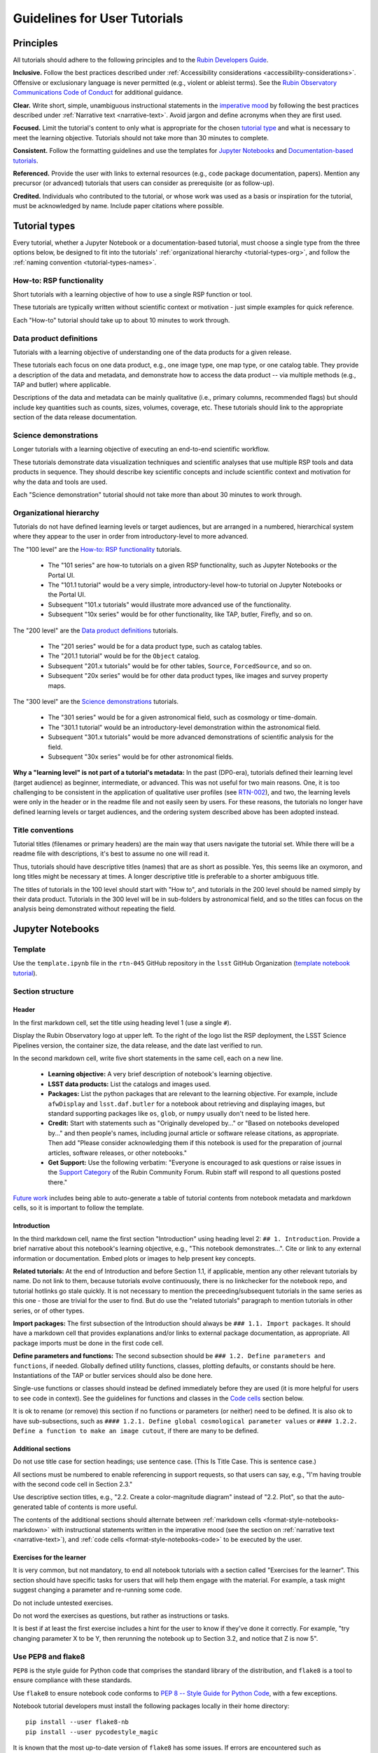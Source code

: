 #############################
Guidelines for User Tutorials
#############################

.. abstract::

   This document defines the guidelines, principles, and formats for user-facing tutorials that demonstrate how to use
   the Rubin Science Platform (RSP) to analyze data from the Legacy Survey of Space and Time (LSST).
   All Rubin staff and the broader science community should use these guidelines when contributing to
   the sets of Jupyter Notebook or documentation-based tutorials maintained by the Rubin Community Science team (CST).


.. Metadata such as the title, authors, and description are set in metadata.yaml

.. TODO: Delete the note below before merging new content to the main branch.

.. Make in-text citations with: :cite:`bibkey`.
.. Uncomment to use citations
.. .. rubric:: References
..
.. .. bibliography:: local.bib lsstbib/books.bib lsstbib/lsst.bib lsstbib/lsst-dm.bib lsstbib/refs.bib lsstbib/refs_ads.bib
..    :style: lsst_aa


.. _pedagogical-principles:

Principles
==========

All tutorials should adhere to the following principles and to the `Rubin Developers Guide <https://developer.lsst.io/>`__.

**Inclusive.**
Follow the best practices described under :ref:`Accessibility considerations <accessibility-considerations>`.
Offensive or exclusionary language is never permitted (e.g., violent or ableist terms).
See the `Rubin Observatory Communications Code of Conduct <https://docushare.lsstcorp.org/docushare/dsweb/Get/Document-24920/>`_ for additional guidance.

**Clear.**
Write short, simple, unambiguous instructional statements in the `imperative mood <https://en.wikipedia.org/wiki/Imperative_mood>`_
by following the best practices described under :ref:`Narrative text <narrative-text>`.
Avoid jargon and define acronyms when they are first used.

**Focused.**
Limit the tutorial's content to only what is appropriate for the chosen `tutorial type <tutorial-types>`_ and what is necessary to meet the learning objective.
Tutorials should not take more than 30 minutes to complete.

**Consistent.**
Follow the formatting guidelines and use the templates for `Jupyter Notebooks`_ and `Documentation-based tutorials`_.

**Referenced.**
Provide the user with links to external resources (e.g., code package documentation, papers).
Mention any precursor (or advanced) tutorials that users can consider as prerequisite (or as follow-up).

**Credited.**
Individuals who contributed to the tutorial, or whose work was used as a basis or inspiration for the tutorial, must be acknowledged by name.
Include paper citations where possible.


.. _tutorial-types:

Tutorial types
==============

Every tutorial, whether a Jupyter Notebook or a documentation-based tutorial,
must choose a single type from the three options below,
be designed to fit into the tutorials' :ref:`organizational hierarchy <tutorial-types-org>`,
and follow the :ref:`naming convention <tutorial-types-names>`.


.. _tutorial-types-howto:

How-to: RSP functionality
-------------------------

Short tutorials with a learning objective of how to use a single RSP function or tool.

These tutorials are typically written without scientific context or motivation - just simple examples for quick reference.

Each "How-to" tutorial should take up to about 10 minutes to work through.


.. _tutorial-types-prod:

Data product definitions
------------------------

Tutorials with a learning objective of understanding one of the data products for a given release.

These tutorials each focus on one data product, e.g., one image type, one map type, or one catalog table.
They provide a description of the data and metadata, and demonstrate how to access the data product -- via multiple methods (e.g., TAP and butler) where applicable.

Descriptions of the data and metadata can be mainly qualitative (i.e., primary columns, recommended flags) but should include key quantities such as counts, sizes, volumes, coverage, etc.
These tutorials should link to the appropriate section of the data release documentation.


.. _tutorial-types-sci:

Science demonstrations
----------------------

Longer tutorials with a learning objective of executing an end-to-end scientific workflow.

These tutorials demonstrate data visualization techniques and scientific analyses that use multiple RSP tools and data products in sequence.
They should describe key scientific concepts and include scientific context and motivation for why the data and tools are used.

Each "Science demonstration" tutorial should not take more than about 30 minutes to work through.


.. _tutorial-types-org:

Organizational hierarchy
------------------------

Tutorials do not have defined learning levels or target audiences, but are arranged in a numbered, hierarchical system
where they appear to the user in order from introductory-level to more advanced.

The "100 level" are the `How-to: RSP functionality`_ tutorials.

 * The "101 series" are how-to tutorials on a given RSP functionality, such as Jupyter Notebooks or the Portal UI.
 * The "101.1 tutorial" would be a very simple, introductory-level how-to tutorial on Jupyter Notebooks or the Portal UI.
 * Subsequent "101.x tutorials" would illustrate more advanced use of the functionality.
 * Subsequent "10x series" would be for other functionality, like TAP, butler, Firefly, and so on.

The "200 level" are the `Data product definitions`_ tutorials.

 * The "201 series" would be for a data product type, such as catalog tables. 
 * The "201.1 tutorial" would be for the ``Object`` catalog.
 * Subsequent "201.x tutorials" would be for other tables, ``Source``, ``ForcedSource``, and so on.
 * Subsequent "20x series" would be for other data product types, like images and survey property maps.

The "300 level" are the `Science demonstrations`_ tutorials.

 * The "301 series" would be for a given astronomical field, such as cosmology or time-domain.
 * The "301.1 tutorial" would be an introductory-level demonstration within the astronomical field.
 * Subsequent "301.x tutorials" would be more advanced demonstrations of scientific analysis for the field.
 * Subsequent "30x series" would be for other astronomical fields.

**Why a "learning level" is not part of a tutorial's metadata:**
In the past (DP0-era), tutorials defined their learning level (target audience) as beginner, intermediate, or advanced.
This was not useful for two main reasons.
One, it is too challenging to be consistent in the application of qualitative user profiles (see `RTN-002 <https://rtn-002.lsst.io/>`_),
and two, the learning levels were only in the header or in the readme file and not easily seen by users.
For these reasons, the tutorials no longer have defined learning levels or target audiences,
and the ordering system described above has been adopted instead.


.. _tutorial-types-names:

Title conventions
-----------------

Tutorial titles (filenames or primary headers) are the main way that users navigate the tutorial set.
While there will be a readme file with descriptions, it's best to assume no one will read it.

Thus, tutorials should have descriptive titles (names) that are as short as possible.
Yes, this seems like an oxymoron, and long titles might be necessary at times.
A longer descriptive title is preferable to a shorter ambiguous title.

The titles of tutorials in the 100 level should start with "How to", and
tutorials in the 200 level should be named simply by their data product.
Tutorials in the 300 level will be in sub-folders by astronomical field,
and so the titles can focus on the analysis being demonstrated without
repeating the field.



.. _format-style-notebooks:

Jupyter Notebooks
=================


.. _format-style-notebooks-template:

Template
--------

Use the ``template.ipynb`` file in the ``rtn-045`` GitHub repository in the ``lsst`` GitHub Organization (`template notebook tutorial <https://github.com/lsst/rtn-045/blob/main/_static/template.ipynb>`_).


.. _format-style-notebooks-sections:

Section structure
-----------------

.. _format-style-notebooks-sections-header:

Header
^^^^^^

In the first markdown cell, set the title using heading level 1 (use a single ``#``).

Display the Rubin Observatory logo at upper left.
To the right of the logo list the RSP deployment,
the LSST Science Pipelines version,
the container size, the data release,
and the date last verified to run.

In the second markdown cell, write five short statements in the same cell, each on a new line.

 * **Learning objective:** A very brief description of notebook's learning objective.
 * **LSST data products:** List the catalogs and images used.
 * **Packages:** List the python packages that are relevant to the learning objective. For example, include ``afwDisplay`` and ``lsst.daf.butler`` for a notebook about retrieving and displaying images, but standard supporting packages like ``os``, ``glob``, or ``numpy`` usually don't need to be listed here.
 * **Credit:** Start with statements such as "Originally developed by..." or "Based on notebooks developed by..." and then people's names, including journal article or software release citations, as appropriate. Then add "Please consider acknowledging them if this notebook is used for the preparation of journal articles, software releases, or other notebooks."
 * **Get Support:** Use the following verbatim: "Everyone is encouraged to ask questions or raise issues in the `Support Category <https://community.lsst.org/c/support/6>`_ of the Rubin Community Forum. Rubin staff will respond to all questions posted there."


`Future work`_ includes being able to auto-generate a table of tutorial contents from notebook metadata and markdown cells, so it is important to follow the template.


.. _format-style-notebooks-sections-intro:

Introduction
^^^^^^^^^^^^

In the third markdown cell, name the first section "Introduction" using heading level 2: ``## 1. Introduction``.
Provide a brief narrative about this notebook's learning objective, e.g., "This notebook demonstrates...".
Cite or link to any external information or documentation.
Embed plots or images to help present key concepts.

**Related tutorials:** 
At the end of Introduction and before Section 1.1, if applicable,
mention any other relevant tutorials by name.
Do not link to them, because tutorials evolve continuously, there is no linkchecker for the notebook repo,
and tutorial hotlinks go stale quickly.
It is not necessary to mention the preceeding/subsequent tutorials in the same series as this one - those are trivial for the user to find.
But do use the "related tutorials" paragraph to mention tutorials in other series, or of other types.

**Import packages:**
The first subsection of the Introduction should always be ``### 1.1. Import packages``.
It should have a markdown cell that provides explanations and/or links to external package documentation, as appropriate.
All package imports must be done in the first code cell.

**Define parameters and functions:**
The second subsection should be ``### 1.2. Define parameters and functions``, if needed.
Globally defined utility functions, classes, plotting defaults, or constants should be here.
Instantiations of the TAP or butler services should also be done here.

Single-use functions or classes should instead be defined immediately before they are used
(it is more helpful for users to see code in context).
See the guidelines for functions and classes in the `Code cells`_ section below.

It is ok to rename (or remove) this section if no functions or parameters (or neither) need to be defined.
It is also ok to have sub-subsections, such as ``#### 1.2.1. Define global cosmological parameter values``
or ``#### 1.2.2. Define a function to make an image cutout``, if there are many to be defined.


Additional sections
^^^^^^^^^^^^^^^^^^^

Do not use title case for section headings; use sentence case.
(This Is Title Case. This is sentence case.)

All sections must be numbered to enable referencing in support requests, so that users can say,
e.g., "I'm having trouble with the second code cell in Section 2.3."

Use descriptive section titles, e.g., "2.2. Create a color-magnitude diagram" instead of "2.2. Plot",
so that the auto-generated table of contents is more useful.

The contents of the additional sections should alternate between :ref:`markdown cells <format-style-notebooks-markdown>`
with instructional statements written in the imperative mood (see the section on :ref:`narrative text <narrative-text>`),
and :ref:`code cells <format-style-notebooks-code>` to be executed by the user.


.. _format-style-notebooks-sections-exercises:

Exercises for the learner
^^^^^^^^^^^^^^^^^^^^^^^^^

It is very common, but not mandatory, to end all notebook tutorials with a section called
"Exercises for the learner".
This section should have specific tasks for users that will help them engage with the material.
For example, a task might suggest changing a parameter and re-running some code.

Do not include untested exercises.

Do not word the exercises as questions, but rather as instructions or tasks.

It is best if at least the first exercise includes a hint for the user to know if they've done it correctly.
For example, "try changing parameter X to be Y, then rerunning the notebook up to Section 3.2, and notice that Z is now 5".


.. _format-style-notebooks-pep8:

Use PEP8 and flake8
-------------------

``PEP8`` is the style guide for Python code that comprises the standard library of the distribution,
and ``flake8`` is a tool to ensure compliance with these standards.

Use ``flake8`` to ensure notebook code conforms to  `PEP 8 -- Style Guide for Python Code <https://www.python.org/dev/peps/pep-0008/>`_, with a few exceptions.

Notebook tutorial developers must install the following packages locally in their home directory:

::

  pip install --user flake8-nb
  pip install --user pycodestyle_magic


It is known that the most up-to-date version of ``flake8`` has some issues.
If errors are encountered such as ``AttributeError: '_io.StringIO' object has no attribute 'buffer'``,
force-downgrade ``flake8`` from version ``4.0.1`` to ``3.9.2`` with ``pip install flake8==3.9.2``.

**Create the flake8 config file:**
These instructions use ``emacs``, but it doesn’t matter so long as the end result is a
correctly-named file with the right contents.
Start in the home directory and execute the following.

::

  touch .config/flake8
  emacs .config/flake8


Then copy-paste the following into the opened config file.

::

  [flake8]
  max-line-length = 99
  ignore = E133, E226, E228, E266, N802, N803, N806, N812, N813, N815, N816, W503

Use ``x-s`` then ``x-c`` to save and exit emacs.


**While developing a notebook** have the following "magic" commands as the first code cell:

::

  %load_ext pycodestyle_magic
  %flake8_on
  import logging
  logging.getLogger("flake8").setLevel(logging.FATAL)

Whenever a cell is executed, it will use ``flake8`` to check for adherence to the ``PEP8`` coding style guide, 
and report violations which can be fixed immediately.
When the notebook is ready to be merged, the cell with the magic commands must be removed.

**When the notebook is complete** execute the following from the command line in the notebook's directory:

::

  flake8-nb notebook_name.ipynb

This will do a final check of any violations with ``PEP8``.
This will catch things that can be missed line-by-line, such as packages that are imported but never used.


.. _format-style-notebooks-spellcheck:

Use jupyterlab-spellchecker
---------------------------

Notebook tutorial developers must install jupyterlab-spellchecker from the terminal in RSP:

::

  pip install jupyterlab-spellchecker


Install the jupyterlab-spellchecker extension using the command provided above. After installation, log out and log back in to activate the extension.
When editing a markdown cell, Jupyterlab-spellchecker will highlight unknown words in red.


.. _format-style-notebooks-markdown:

Markdown cells
--------------

Every code cell should be preceded with a markdown cell that contains instructional statements
written in the imperative mood (see the section on :ref:`narrative text <narrative-text>`).


Monospace font
^^^^^^^^^^^^^^

Any references to packages, variables used in code cells, or code commands should be in ``monospaced font``.


.. _format-style-notebooks-markdown-indented:

Indented text
^^^^^^^^^^^^^

Use indented text only for warnings (see `Known warnings`_) and figure captions. 

Indented text is created as in the following examples, which can also be found
in the :ref:`template notebook <format-style-notebooks-template>`.

::

  > **Warning:** the following cell produces a warning which is ok to ignore because...


::

  > **Figure 1:** Value 2 as a function of Value 1...



Embedded images
^^^^^^^^^^^^^^^

Use the drag-and-drop method to embed images in markdown cells.

Double click on the markdown cell and put the cursor at the desired line.
Drag-and-drop the image into the markdown cell.
A link of markdown code similar to what is shown will automatically appear.

::

  ![example.png](attachment:b512e6a5-d5f8-4ae3-bde5-1b7177a29663.png)


Include a figure caption immediately after the embedded image, using `Indented text`_.
The figure should be numbered in the same series as generated :ref:`plots <format-style-notebooks-output-plots>`, and
the caption should include the citation to the source of the image.

Execute the markdown cell to see the image displayed.
An example embedded image is provided in the :ref:`template notebook <format-style-notebooks-template>`.


.. _format-style-notebooks-code:

Code cells
----------

All python code in Jupyter Notebooks should adhere to the
`Code Style Guidelines <https://developer.lsst.io/coding/intro.html>`_
in the `Rubin Developer's Guide <https://developer.lsst.io/>`_,
and should `Use PEP8 and flake8`_.

Comments
^^^^^^^^

Do not use comments (``#``) within a code cell as explanatory documentation.

Every code cell should be preceded by a :ref:`markdown cell <format-style-notebooks-markdown>`
that provides instruction and describes what the code does.
Code cells should be kept short enough that intra-cell comments are not necessary.

Only use comments within code cells to comment-out optional code.


Functions, classes, and variables
^^^^^^^^^^^^^^^^^^^^^^^^^^^^^^^^^

Functions, classes, and variables should be named following the
`Naming Conventions <https://developer.lsst.io/python/style.html#naming-conventions>`_
defined in the `Rubin Developer's Guide <https://developer.lsst.io/>`_.

 * Functions should be lowercase, with words separated by underscores as necessary to improve readability (``snake_case``).
 * Classes should use the CapWords convention with leading uppercase (``CamelCase``).
 * Variables follow the rule for functions, and single-character variables should be avoided (use descriptive words).

Global functions, classes, and variables which are used more than once in a notebook should be
defined in the :ref:`introduction <format-style-notebooks-sections-intro>`,
but single-use functions, classes, and variables can be defined immediately before they are used.

`Future work`_ includes creating a package of commonly-used functions in order
to avoid users encountering long blocks of code, and help keep notebooks readable.


Hidden cells
^^^^^^^^^^^^

No code cells should be hidden from the user.

In other words, do not use the "View" menu item and choose "Collapse Selected Code",
or click the blue bar that appears to the left of a selected cell, to hide long blocks of code.
The whole of the notebook should be visible to the user and the functionality of all
code cells should be described in preceding markdown cells.


TAP queries
^^^^^^^^^^^

TAP queries should always be run as asynchronous as this is the best practice and a good habit for users.

Asynchronous TAP queries should be followed up with an assert statement to confirm the job completed.
Including this assert statement will ensure notebooks that are run in full, either by users or mobu,
stop and return an appropriate error related to the job phase.

::

  rsp_tap = get_tap_service("tap")
  job = rsp_tap.submit_job(query)
  job.run()
  job.wait(phases=['COMPLETED', 'ERROR'])
  print('Job phase is', job.phase)
  assert job.phase == 'COMPLETED'


As the execution of TAP queries can be time-variable, the notebook's narrative text should not include
any estimates for how long the query should take, to avoid confusing or concerning the user.
The ``html`` files of executed versions of the notebooks (see `Converted notebooks`_) will show the 
execution time, should the user require an estimate.


Clearing memory
^^^^^^^^^^^^^^^

To reduce the memory footprint of a notebook, remove figures once they're no longer needed.
This is only necessary in notebooks that demonstrate data visualization with large datasets.

::

  def remove_figure(fig):
      """
      Remove a figure to reduce memory footprint.

      Parameters
      ----------
      fig: matplotlib.figure.Figure
          Figure to be removed.
        Returns

      -------
      None
      """
      for ax in fig.get_axes():
          for im in ax.get_images():
              im.remove()
      fig.clf()
      plt.close(fig)
      gc.collect()


Better ways to clear the memory are under consideration (see `Future work`_). 


Assert statements
^^^^^^^^^^^^^^^^^

Where essential, or where a very specific value is expected, the ``assert`` command can be used to
demonstrate to users that a condition is true.

For example, ``assert`` statements can be used to confirm that service objects like TAP are not
``None`` or ``null`` before moving on and using that instance,
or to check that values meet expectations (e.g., total rows returned from a query).

Do not use ``assert`` statements when, e.g., querying dynamic (prompt) datasets, which could return
different results and cause the assert statement to fail.

Consider more pedagogical alternatives when possible (e.g., printing schema columns would also fail if
the TAP service was not instantiated).


Known warnings
^^^^^^^^^^^^^^

If a code cell produces a warning which is known and is safe to ignore, add an indented statement
(see `Markdown cells`_) about the warning _before_ the code cell which produces the warning.

Do not use, e.g., ``warnings.simplefilter("ignore", category=UserWarning)``, because
ignoring categories of warnings can allow real issues to go unnoticed.


.. _format-style-notebooks-output:

Output
------

Tables
^^^^^^

Results from a Table Access Protocol (TAP) service search are best displayed as an
``astropy`` table using ``.to_table()``, or as a pandas dataframe using ``.to_table().to_pandas()``.

Do not use the ``.to_table().show_in_notebook()`` method.
This can cause issues in the RSP JupyterLab environment that cause the notebook to hang indefinitely.


.. _format-style-notebooks-output-plots:

Plots
^^^^^

**Size:**
Plots should be large enough such that the details in the data are easily discerned,
but small enough to fit within a small browser window (e.g., a laptop screen).
Typically, a statement such as ``fig = plt.figure(figsize=(6, 4))`` is sufficient (or ``(6, 6)`` for square plots).

**Labels:**
Axes labels with units are mandatory.
A legend must be included if multiple types of data are co-plotted.
A descriptive title is encouraged but not mandatory.

**Style:**
In general, the default ``matplotlib`` style is sufficient and should be adopted for plot attributes
such as line thickness, tick labels, fontsize, and so on.

**Colors:**
The default ``matplotlib`` color palette is not sufficient, and the recommendations
under :ref:`Accessibility considerations<accessibility-considerations>` should be used to
create colorblind-friendly plots.

**Error bars:**
Error bars should be included wherever possible, and especially in cases where analyses such
as line fitting is being performed on the data in the plot, to help the user understand data quality.

**Captions:**
A markdown cell underneath the figure should provide a figure number and a caption
in :ref:`indented text <format-style-notebooks-markdown-indented>`
that explains the main attributes of the plot.
This caption should also serve as alt-text (as described under :ref:`Accessibility considerations<accessibility-considerations>`)
and be descriptive enough for the user to confirm the plot was generated as expected.


Image display
^^^^^^^^^^^^^

The preferred modes of image display are, in order: Firefly, ``afwDisplay``, and then ``matplotlib``.

**Image orientation:**
When using a World Coordinate System (WCS), display East left, North up.
If only using pixels, ``(0,0)`` should be the lower-left, which is the default for ``awfDisplay``.

When using other plotting packages, transformations might be needed in order to match the ``afwDisplay`` default.
See the LSST Science Pipelines documentation about `Image Indexing <https://pipelines.lsst.io/modules/lsst.afw.image/indexing-conventions.html>`_.

For example, with ``matplotlib``, use of ``extent`` is necessary for displaying a WCS overlay for
``deepCoadds`` when using ``imshow``.
For consistency, ``extent`` should be used for all image types as in the following example.

::

  deepCoadd = butler.get('deepCoadd', dataId=dataId)
  deepCoadd_bbox = butler.get('deepCoadd_calexp.bbox', dataId=dataId)
  deepCoadd_wcs = butler.get('deepCoadd_calexp.wcs', dataId=dataId)
  deepCoadd_WCSfMd = WCS(deepCoadd_wcs.getFitsMetadata())
  deepCoadd_extent = (deepCoadd_bbox.beginX, deepCoadd_bbox.endX, deepCoadd_bbox.beginY, deepCoadd_bbox.endY)
  plt.subplot(projection=deepCoadd_WCSfMd)
  plt.imshow(deepCoadd.image.array, cmap='gray', vmin=0, vmax=2, extent=deepCoadd_extent, origin='lower')


.. _format-style-notebooks-data:

Input data files
----------------

If a Jupyter Notebook tutorial requires a file of data, use the ``git`` large file storage (LFS)
associated with the tutorial notebooks repository.
Do not add data files to the tutorial notebooks repository.

*Instructions for use of the ``git`` LFS to be added here.*


.. _format-style-docs:

Documentation-based tutorials
=============================

Tutorials for the Portal and API Aspects, or tutorials written as scripts that can be
copy-pasted into the command line interface in the Notebook Aspect,
are written in reStructuredText (RST) format and are kept within the data release documentation.


.. _format-style-docs-template:

Template
--------

Use the ``template.rst`` file in the ``rtn-045`` GitHub repository in the ``lsst`` GitHub Organization (`template tutorial <https://github.com/lsst/rtn-045/blob/main/_static/template.rst>`_).


.. _format-style-docs-sections:

Section structure
-----------------


.. _format-style-docs-sections-header:

Header
^^^^^^

The RST file should start with a header, as in the example below.

::

  For the Portal Aspect of the Rubin Science Platform at data.lsst.cloud.

  **Data Release:** _DPX_ or _DRX_

  **Last verified to run:** _yyyy-mm-dd_

  **Learning objective:** _Very brief description of tutorial's learning objective._

  **LSST data products:** _List the catalogs and images used._

  **Credit:** _E.g., "Originally developed by" or "Based on tutorials developed by" and then people's names, including journal article or software release citations if appropriate._ Please consider acknowledging them if this tutorial is used for the preparation of journal articles, software releases, or other tutorials.

  **Get Support:** Everyone is encouraged to ask questions or raise issues in the `Support Category <https://community.lsst.org/c/support/6>`_ of the Rubin Community Forum. Rubin staff will respond to all questions posted there.


Introduction
^^^^^^^^^^^^

Provide a brief narrative about this tutorials’s learning objective, e.g., “This tutorial demonstrates…”.
Cite or link to any external information or documentation.
Include plots or images to help present key concepts.

Include a paragraph on **related tutorials**, as in the
:ref:`introduction for Jupyter Notebooks <format-style-notebooks-sections-intro>`.


Additional sections
^^^^^^^^^^^^^^^^^^^

The rest of the tutorial should be divided into sequentially numbered steps, 1, 2, 3, etc.

If the tutorial is long, numbered sections can be included and then the step
numbering can be 1.1., 1.2, ... 2.1, 2.2, etc.

Steps should be short, one to a few sentences, and provide a single instruction or action item for the user.
All `Narrative text`_ should be written in the imperative mood.

In some cases, the action might not be interactive with the RSP, and that is OK.
For example, after a query is executed, the next step might be simply for the user to 
confirm that X rows were retrieved, and compare their results view to a screenshot.


Exercises for the learner
^^^^^^^^^^^^^^^^^^^^^^^^^

It is very common, but not mandatory, to end all tutorials with a section called 
"Exercises for the learner".

See the guidance for :ref:`exercises in notebooks <format-style-notebooks-sections-exercises>`.


Code blocks
-----------

Ensure that all code and any Astronomical Data Query Language (ADQL) statements are 
put into code boxes in RST so that users may copy-paste whenever possible.
In RST, this is done as in the following example.

::

     .. code-block:: SQL

       SELECT e, q, incl 
       FROM dp03_catalogs_10yr.MPCORB 
       WHERE ssObjectId > 9000000000000000000


Screenshots
-----------

Use screenshots to demonstrate the steps of the tutorial, to show the user what to do,
and to show the expected results for comparison.
Augment screenshots with indicators (e.g., arrows or circles) to guide the users attention as needed.

All figures should be stored in the ``_static`` folder of the documentation repository.
Filenames for figures should follow the convention of using the base of the RST filename
(e.g., "portal-howto-01") and adding the figure number (e.g., "portal-howto-01-fig1.png").

Data visualizations should use the guidance for `Colorblind-friendly plots`_.

**Caption and alt-text:** 
All figures should be numbered, and have both a caption and an `Alternative-text (alt-text)`_ statement.
The motivation and guidance for writing alt-text is provided under
:ref:`Accessibility considerations<accessibility-considerations>`.

To add a caption and alt-text to an image in RST, use the ``:alt:`` command
as in the following example.

::

     .. figure:: /_static/figure_filename.png
       :name: name_of_figure
       :alt: Descriptive text of image (use tab to indent second line of text)

       Figure 1: The caption goes here, indented the same way, but with an empty line between code and caption text.


Input data files
----------------

If a tutorial requires a data file (e.g., an example table for upload),
it should be stored in the ``_static`` folder of the same documentation
repository as the tutorial.



.. _accessibility-considerations:

Accessibility considerations
============================

The following set of best practices should be adhered to for all tutorials.


Vision-impaired astronomers
---------------------------


Colorblind-friendly plots
^^^^^^^^^^^^^^^^^^^^^^^^^

The most common form of colorblindness is being unable to differentiate red and green.
Guidelines for colorblind-friendly plots includes the following.

* Do not use red and green together.
* Use color combinations that are high contrast.
* **Do not use color alone, but with different symbol and line styles.**

In Jupyter Notebooks, in order to be accessible to those with Color Vision Deficiency (CVD or colorblind), 
the color tables used for plots with ``matplotlib`` should be either a greyscale,
a `preceptually uniform sequential colormap <https://matplotlib.org/stable/users/explain/colors/colormaps.html#sequential>`_
like viridis or cividis, or 
`seaborn-v0_8-colorblind <https://viscid-hub.github.io/Viscid-docs/docs/dev/styles/seaborn-colorblind.html>`_.

The ``seaborn-v0_8-colorblind`` color table can be loaded with the following python code.

::

  import matplotlib.pyplot as plt
  plt.style.use('seaborn-v0_8-colorblind')


For the LSST filter set ``ugrizy``, use the dictionaries provided below, and always use symbols and line styles to represent the filters in addition to color.

Use these colors on a white background:

::

  plot_filter_colors_white_background = {'u': '#0c71ff', 'g': '#49be61', 'r': '#c61c00', 'i': '#ffc200', 'z': '#f341a2', 'y': '#5d0000'}

Use these colors on a black background:

::

  plot_filter_colors_black_background = {'u': '#3eb7ff', 'g': '#30c39f', 'r': '#ff7e00', 'i': '#2af5ff', 'z': '#a7f9c1', 'y': '#fdc900'}

Use the following symbols:

::

  plot_symbols = {'u': 'o', 'g': '^', 'r': 'v', 'i': 's', 'z': '*', 'y': 'p'}

Use the following line styles:

::

  plot_line_styles = {'u': '--', 'g': ':', 'r': '-', 'i': '-.', 'z': (0, (3, 5, 1, 5, 1, 5)), 'y': (0, (3, 1, 1, 1))}


The code that generates the example image below is available in: 
`plot-colors-example.py <_static/plot-colors-example.py>`_.


.. figure:: _static/plot-colors-example.png
   :alt: Example multi-band plot with a white and a black background.
   :width: 800px
   :align: center

   Figure 1: Example plots demonstrating the symbols, linestyles, and colors to use to represent the six LSST filters on white and black backgrounds.



Alternative-text (alt-text)
^^^^^^^^^^^^^^^^^^^^^^^^^^^

Alt-text is added to figures, images, and graphics in the documentation and documentation-based tutorials
(but not notebooks, where figures are typically dynamically generated) to ensure that visually impaired 
individuals, who use screen readers, are given sufficient information to understand what is displayed. 

In general, alt-text descriptions can be written as either a literal description of the figure or image, 
or a more creative description.
In CST tutorials, most figures display screen shots of the RSP portal interface and should 
describe the information in a practical way versus a creative way.

Guidelines for writing alt-text:

* Be brief. Write in short, succinct sentences.
* Write for the text to be read aloud.
* Do not include written visual cues (e.g., quotation marks, dashes).
* Spell out acronyms (e.g., use "Right Ascension", not "RA").
* Avoid jargon and undefined terms.
* Symbols and equations should be expressed in words (e.g., use "equals", not "=").
* Pictures should be described in terms of what the listener needs to know (e.g., a large galaxy in the center).
* For RSP screenshots, state which interface is being shown and describe the actions the user should take and the expected results, or the main functionality of the interface (as appropriate).
* Use consistent terms such as the `JupyterLab User Interface Naming Conventions <https://jupyterlab.readthedocs.io/en/stable/developer/contributing.html#user-interface-naming-conventions>`_.
* Limit the use of visual cues, such as colors or shapes, or visual-centric language (e.g., do not say, "as you can see").
* If color distinguishes physical attributes, then describe the attribute rather than the color (e.g. a blue star versus a red star could be described as a hotter star and a cooler star).
* For plots, include type of plot (e.g., bar, scatter), titles and labels, and a general explanation of the data and what it means.


Converted notebooks
^^^^^^^^^^^^^^^^^^^

For offline viewing, create ``html`` versions of executed notebooks and not ``pdf`` versions, as
the latter are typically less compatible with screen readers.

At this time it is not necessary to use, e.g., `nbconvert <https://nbconvert.readthedocs.io/en/latest/>`_,
but a customized application might be considered in the future (see `Future work`_).


Neurodivergent astronomers
--------------------------

Use fonts that work well for people with dyslexia, such as sans serif, monospaced, and roman font types such as 
Helvetica, Courier, Arial, Verdana and CMU (Computer Modern Unicode), OpenDyslexic. 

*Italic fonts* decrease readability and should be used sparingly. 

Avoid text crowding and long paragraphs.
Use short sentences and, where possible, arrange text in shorter paragraphs.


Resources
---------

A few useful resources for accessibility include:

 * The document on `Improving Accessibility of Astronomical Publications <https://aas.org/sites/default/files/2019-09/Recommendations_WGAD_2016.pdf>`_ by the `AAS Working Group on Accessibility and and Disability <https://aas.org/comms/wgad>`_.
 * The `Web Content Accessibility Guidelines (WCAG) <https://www.w3.org/WAI/standards-guidelines/wcag/>`_.
 * The `Notebooks for All <https://iota-school.github.io/notebooks-for-all/>`_ initiative by STScI.


.. _narrative-text:

Narrative text
==============

Introductory text should be written in present, impersonal tense, similar to the introduction of a journal article.
Paragraphs may be used, but should be kept short.
Content should be limited to only background information that is relevant to the tutorial.

Instructional text should be written in the `imperative mood <https://en.wikipedia.org/wiki/Imperative_mood>`_, as is commonly adopted for technical writing.
Sentences should be kept short and unambiguous, only describing the actions the user needs to take to achieve the expected results.
When the user action is executing code, the instructional text should describe what the code does in simple terms.

To implement the imperative mood in tutorials, use the infinitive or second-person present tense (often this is the same).
Omit the "you" whenever possible, but it is OK to include "you" or "your", especially when it clarifies the instruction.
The passive voice should be avoided, as should use of "we", "our", and "let's" or "let us".

Below are a few examples to help with writing instructional statements in narrative text.

Best:

 * Run the query.

Also ok:

 * Run your query.

Do not use:

 * The query is run.
 * Now let's run the query.
 * Here we run our query.

Rubin's `User documentation style guide <https://developer.lsst.io/user-docs/index.html>`_ contains additional writing resources.


.. _how-to-contribute:

How to contribute
=================

Contact any co-author of this document if you are interested in contributing to
the set of tutorials.


.. _future-work:

Future work
===========

Work is on-going in these areas, and in time they will become part of the guidelines above.

**Notebook metadata:**
Embed notebook metadata (the header contents) in a way that can be scraped and used to auto-generate the ``README.md`` file or a Table of Contents for all notebooks, to enable users to browse notebook contents.

**Accessibility:**
Continue to improve tutorials' accessibility to people with disabilities by finding and implementing, 
e.g., screen reader compatibility software, data sonification packages, 
customized use of `nbconvert <https://nbconvert.readthedocs.io/en/latest/>`_, 
additional policies for supporting neurodivergent users, and other jupyter notebook accessibility techniques.

**Translations:**
Translate at least the first-in-series (introductory-level) tutorials into Spanish.
Additionally, improve tutorials' accessibility to non-English speakers by finding and implementing automatic translation software.

**Clearing memory:**
Develop a best practice for how to keep notebook memory usage in check, in addition to deleting figures.
E.g., whether or not the ``del`` command is sufficient for this.

**Package of commonly-used functions:**
Create recipes for common user activities.
These could be, e.g., ADQL searches for the portal, code snippets for the command line,
or python modules that can be imported.
When these are used in the advanced notebooks, also demonstrate use of the ``inspect.getsource``
functionality for users to display function code.

